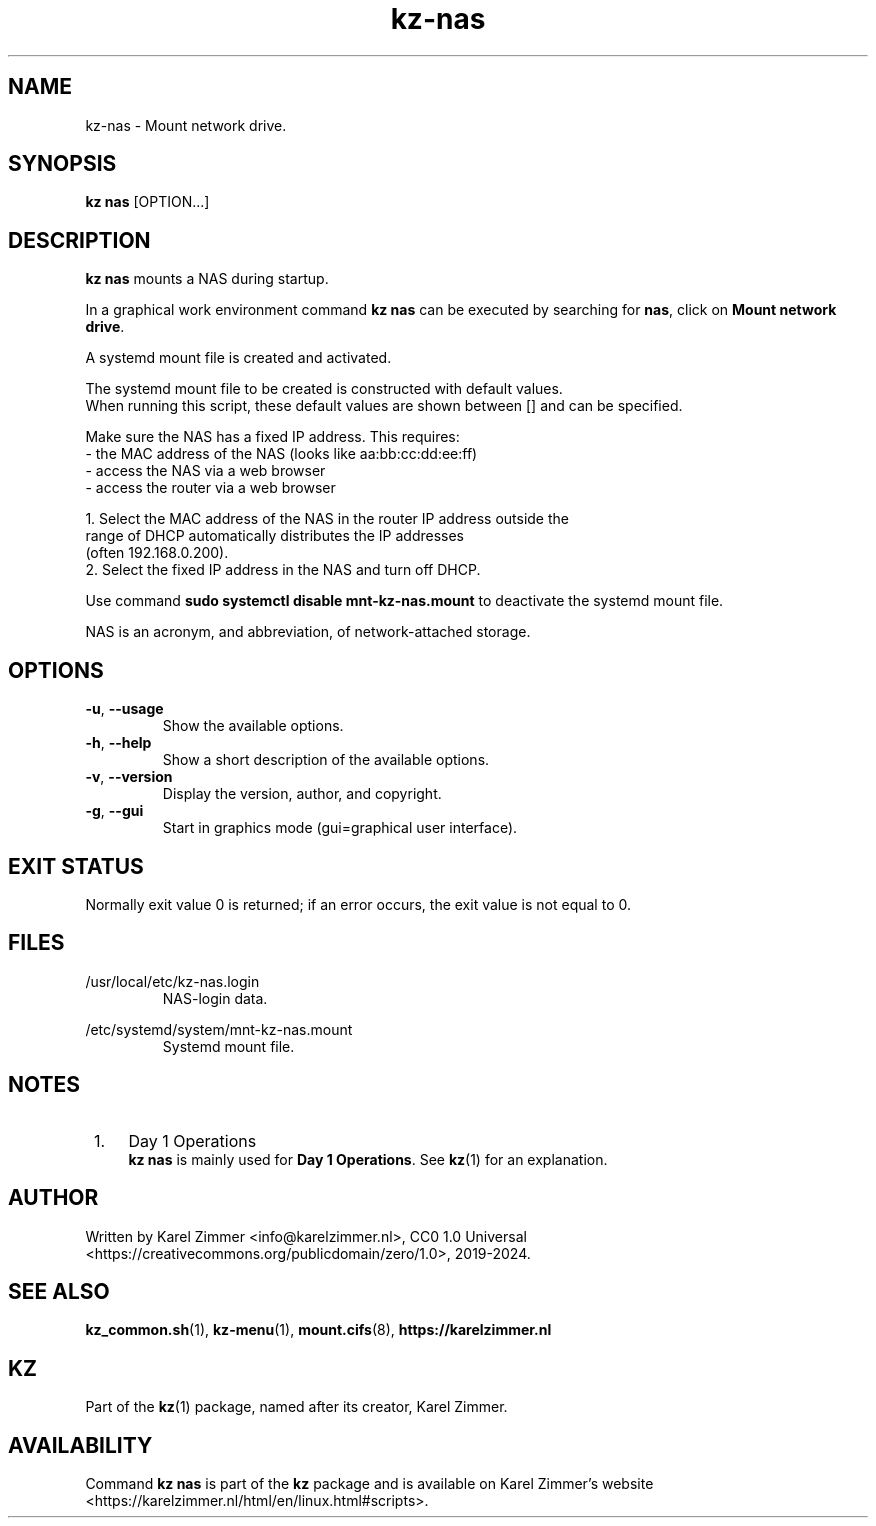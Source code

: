 .\"############################################################################
.\"# Man page for kz-nas.
.\"#
.\"# Written Karel Zimmer <info@karelzimmer.nl>, CC0 1.0 Universal
.\"# <https://creativecommons.org/publicdomain/zero/1.0/deed.nl>, 2019-2024.
.\"############################################################################
.\"
.TH "kz-nas" "1" "2019-2024" "kz 2.4.7" "Kz Manual"
.\"
.\"
.SH NAME
kz-nas\ - Mount network drive.
.\"
.\"
.SH SYNOPSIS
.B kz nas
[OPTION...]
.\"
.\"
.SH DESCRIPTION
\fBkz nas\fR mounts a NAS during startup.
.sp
In a graphical work environment command \fBkz nas\fR can be executed by
searching for \fBnas\fR, click on \fBMount network drive\fR.
.sp
A systemd mount file is created and activated.
.sp
The systemd mount file to be created is constructed with default values.
.br
When running this script, these default values are shown between [] and can be
specified.
.sp
Make sure the NAS has a fixed IP address. This requires:
 -  the MAC address of the NAS (looks like aa:bb:cc:dd:ee:ff)
 -  access the NAS via a web browser
 -  access the router via a web browser

  1. Select the MAC address of the NAS in the router IP address outside the
     range of DHCP automatically distributes the IP addresses
     (often 192.168.0.200).
  2. Select the fixed IP address in the NAS and turn off DHCP.
.sp
Use command \fBsudo systemctl disable mnt-kz-nas.mount\fR to deactivate the
systemd mount file.
.sp
NAS is an acronym, and abbreviation, of network-attached storage.
.\"
.\"
.SH OPTIONS
.TP
\fB-u\fR, \fB--usage\fR
Show the available options.
.TP
\fB-h\fR, \fB--help\fR
Show a short description of the available options.
.TP
\fB-v\fR, \fB--version\fR
Display the version, author, and copyright.
.TP
\fB-g\fR, \fB--gui\fR
Start in graphics mode (gui=graphical user interface).
.\"
.\"
.SH EXIT STATUS
Normally exit value 0 is returned; if an error occurs, the exit value is not
equal to 0.
.\"
.\"
.SH FILES
/usr/local/etc/kz-nas.login
.RS
NAS-login data.
.RE
.sp
/etc/systemd/system/mnt-kz-nas.mount
.RS
Systemd mount file.
.RE.\"
.\"
.SH NOTES
.IP " 1." 4
Day 1 Operations
.RS 4
\fBkz nas\fR is mainly used for \fBDay 1 Operations\fR. See \fBkz\fR(1) for an
explanation.
.RE
.\"
.\"
.SH AUTHOR
Written by Karel Zimmer <info@karelzimmer.nl>, CC0 1.0 Universal
<https://creativecommons.org/publicdomain/zero/1.0>, 2019-2024.
.\"
.\"
.SH SEE ALSO
\fBkz_common.sh\fR(1),
\fBkz-menu\fR(1),
\fBmount.cifs\fR(8),
\fBhttps://karelzimmer.nl\fR
.\"
.\"
.SH KZ
Part of the \fBkz\fR(1) package, named after its creator, Karel Zimmer.
.\"
.\"
.SH AVAILABILITY
Command \fBkz nas\fR is part of the \fBkz\fR package and is available on
Karel Zimmer's website <https://karelzimmer.nl/html/en/linux.html#scripts>.

